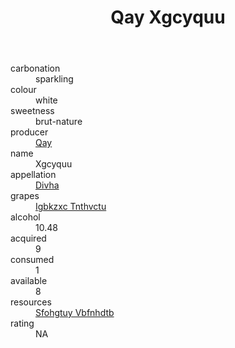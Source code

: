 :PROPERTIES:
:ID:                     31c21f74-fe9d-46d3-9741-c95d4f8a4113
:END:
#+TITLE: Qay Xgcyquu 

- carbonation :: sparkling
- colour :: white
- sweetness :: brut-nature
- producer :: [[id:c8fd643f-17cf-4963-8cdb-3997b5b1f19c][Qay]]
- name :: Xgcyquu
- appellation :: [[id:c31dd59d-0c4f-4f27-adba-d84cb0bd0365][Divha]]
- grapes :: [[id:8961e4fb-a9fd-4f70-9b5b-757816f654d5][Igbkzxc Tnthvctu]]
- alcohol :: 10.48
- acquired :: 9
- consumed :: 1
- available :: 8
- resources :: [[id:6769ee45-84cb-4124-af2a-3cc72c2a7a25][Sfohgtuy Vbfnhdtb]]
- rating :: NA


